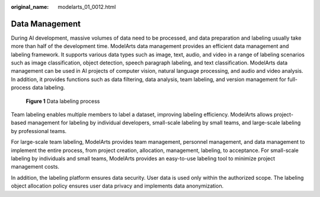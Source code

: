 :original_name: modelarts_01_0012.html

.. _modelarts_01_0012:

Data Management
===============

During AI development, massive volumes of data need to be processed, and data preparation and labeling usually take more than half of the development time. ModelArts data management provides an efficient data management and labeling framework. It supports various data types such as image, text, audio, and video in a range of labeling scenarios such as image classification, object detection, speech paragraph labeling, and text classification. ModelArts data management can be used in AI projects of computer vision, natural language processing, and audio and video analysis. In addition, it provides functions such as data filtering, data analysis, team labeling, and version management for full-process data labeling.

.. _modelarts_01_0012__en-us_topic_0284258738_en-us_topic_0168462753_fig156962483235:

.. figure:: /_static/images/en-us_image_0000001157080947.png
   :alt: **Figure 1** Data labeling process


   **Figure 1** Data labeling process

Team labeling enables multiple members to label a dataset, improving labeling efficiency. ModelArts allows project-based management for labeling by individual developers, small-scale labeling by small teams, and large-scale labeling by professional teams.

For large-scale team labeling, ModelArts provides team management, personnel management, and data management to implement the entire process, from project creation, allocation, management, labeling, to acceptance. For small-scale labeling by individuals and small teams, ModelArts provides an easy-to-use labeling tool to minimize project management costs.

In addition, the labeling platform ensures data security. User data is used only within the authorized scope. The labeling object allocation policy ensures user data privacy and implements data anonymization.
